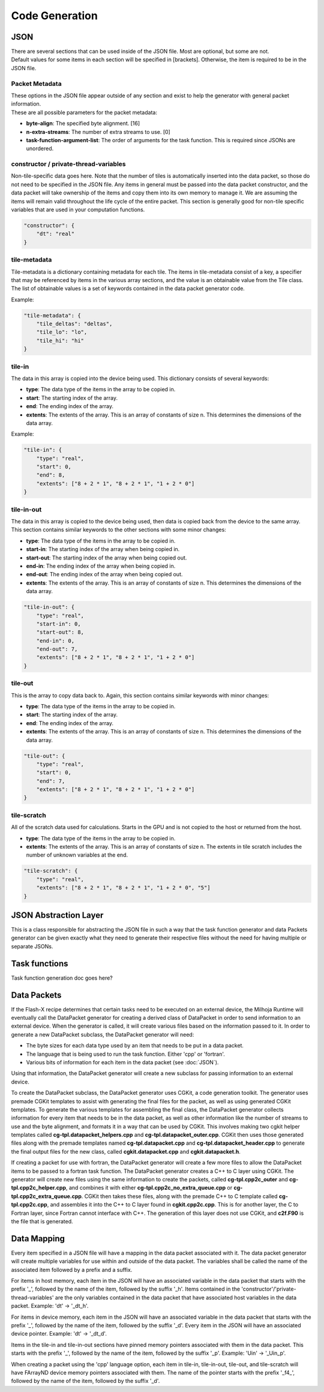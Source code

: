 Code Generation
===============

JSON
----

| There are several sections that can be used inside of the JSON file. Most are optional, but some are not. 
| Default values for some items in each section will be specified in [brackets]. Otherwise, the item is required to be in the JSON file.

Packet Metadata
"""""""""""""""

| These options in the JSON file appear outside of any section and exist to help the generator with general packet information. 
| These are all possible parameters for the packet metadata:

* **byte-align**: The specified byte alignment. [16]
* **n-extra-streams**: The number of extra streams to use. [0]
* **task-function-argument-list**: The order of arguments for the task function. This is required since JSONs are unordered.

constructor / private-thread-variables
""""""""""""""""""""""""""""""""""""""
Non-tile-specific data goes here. Note that the number of tiles is automatically inserted into the data packet, 
so those do not need to be specified in the JSON file. Any items in general must be passed into the data packet 
constructor, and the data packet will take ownership of the items and copy them into its own memory to manage it. 
We are assuming the items will remain valid throughout the life cycle of the entire packet. This section is 
generally good for non-tile specific variables that are used in your computation functions.

.. code-block::

    "constructor": {
        "dt": "real"
    }

tile-metadata
"""""""""""""
Tile-metadata is a dictionary containing metadata for each tile. The items in tile-metadata consist of a key, 
a specifier that may be referenced by items in the various array sections, and the value is an obtainable value 
from the Tile class. The list of obtainable values is a set of keywords contained in the data packet generator code. 

Example:

.. code-block::

    "tile-metadata": {
        "tile_deltas": "deltas",
        "tile_lo": "lo",
        "tile_hi": "hi"
    }

tile-in
"""""""
The data in this array is copied into the device being used. This dictionary consists of several keywords: 

* **type**: The data type of the items in the array to be copied in.
* **start**: The starting index of the array.
* **end**: The ending index of the array.
* **extents**: The extents of the array. This is an array of constants of size n. This determines the dimensions of the data array.

Example:

.. code-block::

    "tile-in": {
        "type": "real",
        "start": 0,
        "end": 8,
        "extents": ["8 + 2 * 1", "8 + 2 * 1", "1 + 2 * 0"]
    }

tile-in-out
"""""""""""
The data in this array is copied to the device being used, then data is copied back from the device to the same array. This section contains similar keywords to the other sections with some minor changes: 

* **type**: The data type of the items in the array to be copied in.
* **start-in**: The starting index of the array when being copied in.
* **start-out**: The starting index of the array when being copied out.
* **end-in**: The ending index of the array when being copied in.
* **end-out**: The ending index of the array when being copied out.
* **extents**: The extents of the array. This is an array of constants of size n. This determines the dimensions of the data array.

.. code-block::

    "tile-in-out": {
        "type": "real",
        "start-in": 0,
        "start-out": 8,
        "end-in": 0,
        "end-out": 7,
        "extents": ["8 + 2 * 1", "8 + 2 * 1", "1 + 2 * 0"]
    }

tile-out
""""""""
This is the array to copy data back to. Again, this section contains similar keywords with minor changes:

* **type**: The data type of the items in the array to be copied in.
* **start**: The starting index of the array.
* **end**: The ending index of the array.
* **extents**: The extents of the array. This is an array of constants of size n. This determines the dimensions of the data array.

.. code-block::

    "tile-out": {
        "type": "real",
        "start": 0,
        "end": 7,
        "extents": ["8 + 2 * 1", "8 + 2 * 1", "1 + 2 * 0"]
    }

tile-scratch
""""""""""""
All of the scratch data used for calculations. Starts in the GPU and is not copied to the host or returned from the host.

* **type**: The data type of the items in the array to be copied in.
* **extents**: The extents of the array. This is an array of constants of size n. The extents in tile scratch includes the number of unknown variables at the end.

.. code-block::

    "tile-scratch": {
        "type": "real",
        "extents": ["8 + 2 * 1", "8 + 2 * 1", "1 + 2 * 0", "5"]
    }


JSON Abstraction Layer
----------------------

This is a class responsible for abstracting the JSON file in such a way that the task function generator and data Packets
generator can be given exactly what they need to generate their respective files without the need for having multiple
or separate JSONs.

Task functions
--------------

Task function generation doc goes here?

Data Packets
------------

If the Flash-X recipe determines that certain tasks need to be executed on an external device, the Milhoja Runtime will eventually call 
the DataPacket generator for creating a derived class of DataPacket in order to send information to an external device. When the
generator is called, it will create various files based on the information passed to it. In order to generate a new DataPacket 
subclass, the DataPacket generator will need:

* The byte sizes for each data type used by an item that needs to be put in a data packet.
* The language that is being used to run the task function. Either 'cpp' or 'fortran'.
* Various bits of information for each item in the data packet (see :doc:`JSON`).

Using that information, the DataPacket generator will create a new subclass for passing information to an external device.

To create the DataPacket subclass, the DataPacket generator uses CGKit, a code generation toolkit. The generator uses premade 
CGKit templates to assist with generating the final files for the packet, as well as using generated CGKit templates. To generate the 
various templates for assembling the final class, the DataPacket generator collects information for every item that needs to be in the 
data packet, as well as other information like the number of streams to use and the byte alignment, and formats it in a way that can 
be used by CGKit. This involves making two cgkit helper templates called **cg-tpl.datapacket_helpers.cpp** and 
**cg-tpl.datapacket_outer.cpp**. CGKit then uses those generated files along with the premade templates named **cg-tpl.datapacket.cpp** 
and **cg-tpl.datapacket_header.cpp** to generate the final output files for the new class, called **cgkit.datapacket.cpp** and 
**cgkit.datapacket.h**. 

If creating a packet for use with fortran, the DataPacket generator will create a few more files to allow the DataPacket items to 
be passed to a fortran task function. The DataPacket generator creates a C++ to C layer using CGKit. The generator will create new 
files using the same information to create the packets, called **cg-tpl.cpp2c_outer** and **cg-tpl.cpp2c_helper.cpp**, and combines 
it with either **cg-tpl.cpp2c_no_extra_queue.cpp** or **cg-tpl.cpp2c_extra_queue.cpp**. CGKit then takes these files, along with the 
premade C++ to C template called **cg-tpl.cpp2c.cpp**, and assembles it into the C++ to C layer found in **cgkit.cpp2c.cpp**. This is 
for another layer, the C to Fortran layer, since Fortran cannot interface with C++. The generation of this layer does not use CGKit, 
and **c2f.F90** is the file that is generated.

Data Mapping
------------
Every item specified in a JSON file will have a mapping in the data packet associated with it. The data packet generator will create
multiple variables for use within and outside of the data packet. The variables shall be called the name of the associated item followed by 
a prefix and a suffix.

For items in host memory, each item in the JSON will have an associated variable in the data packet that starts with the prefix '_',
followed by the name of the item, followed by the suffix '_h'. Items contained in the 'constructor'/'private-thread-variables' are the 
only variables contained in the data packet that have associated host variables in the data packet. Example: 'dt' -> '_dt_h'.

For items in device memory, each item in the JSON will have an associated variable in the data packet that starts with the prefix '_',
followed by the name of the item, followed by the suffix '_d'. Every item in the JSON will have an associated device pointer.
Example: 'dt' -> '_dt_d'. 

Items in the tile-in and tile-in-out sections have pinned memory pointers associated with them in the data packet. This starts with the 
prefix '_', followed by the name of the item, followed by the suffix '_p'. Example: 'Uin' -> '_Uin_p'.

When creating a packet using the 'cpp' language option, each item in tile-in, tile-in-out, tile-out, and tile-scratch will have FArrayND 
device memory pointers associated with them. The name of the pointer starts with the prefix '_f4_', followed by the name of the item,
followed by the suffix '_d'.